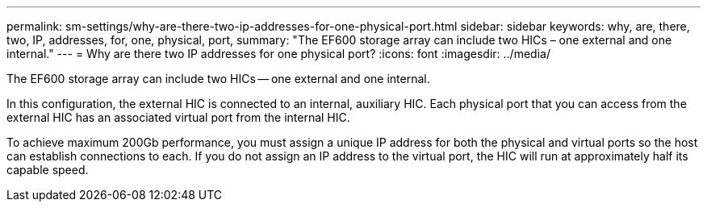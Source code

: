 ---
permalink: sm-settings/why-are-there-two-ip-addresses-for-one-physical-port.html
sidebar: sidebar
keywords: why, are, there, two, IP, addresses, for, one, physical, port,
summary: "The EF600 storage array can include two HICs – one external and one internal."
---
= Why are there two IP addresses for one physical port?
:icons: font
:imagesdir: ../media/

[.lead]
The EF600 storage array can include two HICs -- one external and one internal.

In this configuration, the external HIC is connected to an internal, auxiliary HIC. Each physical port that you can access from the external HIC has an associated virtual port from the internal HIC.

To achieve maximum 200Gb performance, you must assign a unique IP address for both the physical and virtual ports so the host can establish connections to each. If you do not assign an IP address to the virtual port, the HIC will run at approximately half its capable speed.
